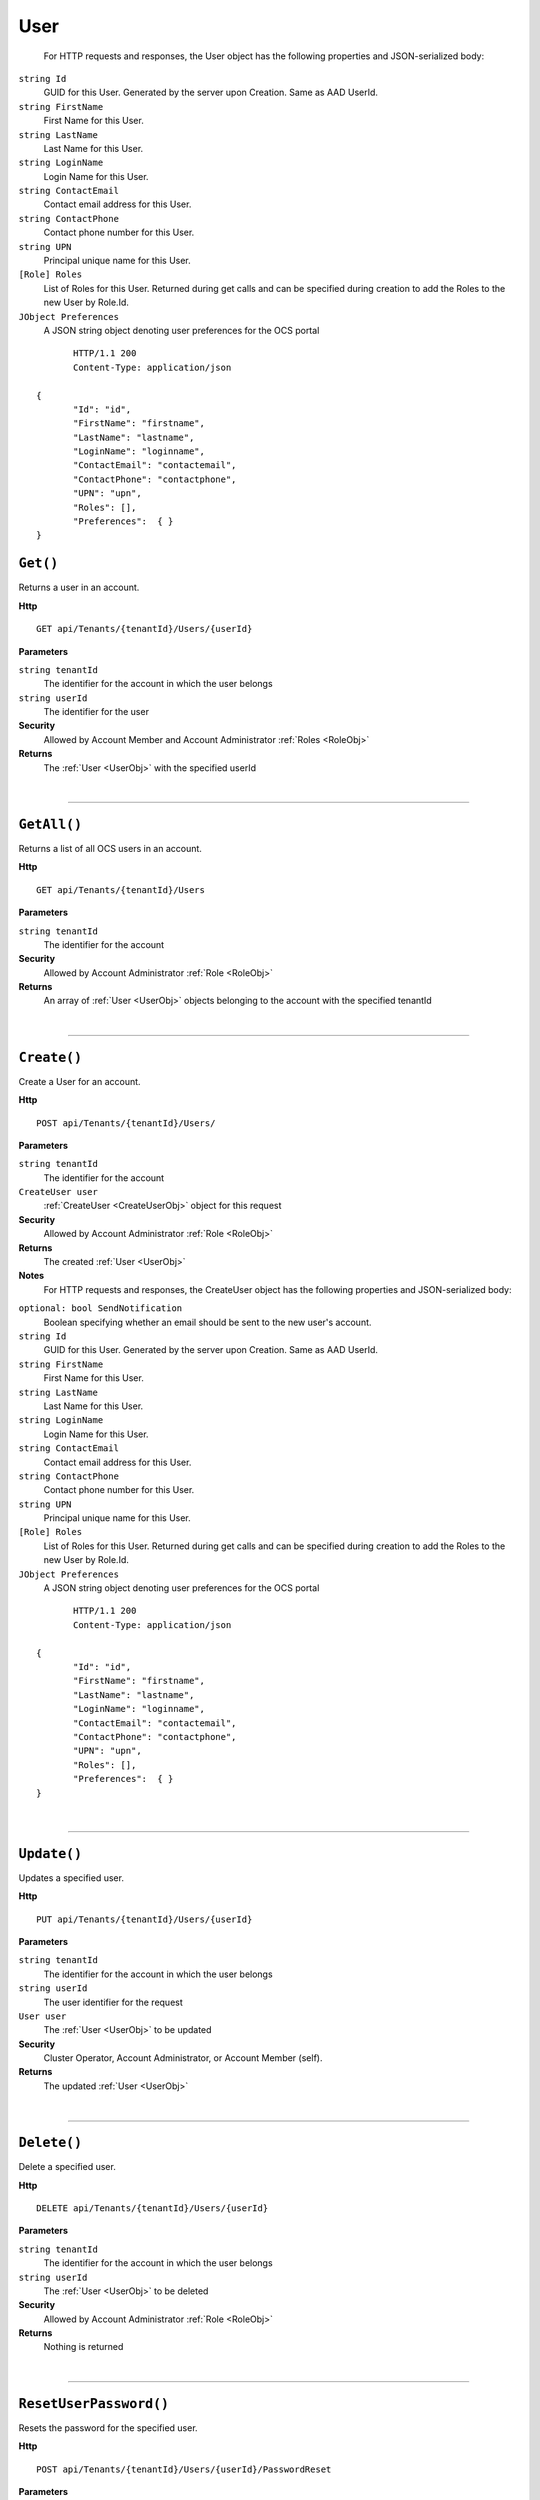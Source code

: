 User
=======================================================



	For HTTP requests and responses, the User object has the following properties and JSON-serialized body: 

.. _UserObj: 

``string Id``
	GUID for this User. Generated by the server upon Creation. Same as AAD UserId.
``string FirstName``
	First Name for this User.
``string LastName``
	Last Name for this User.
``string LoginName``
	Login Name for this User.
``string ContactEmail``
	Contact email address for this User.
``string ContactPhone``
	Contact phone number for this User.
``string UPN``
	Principal unique name for this User.
``[Role] Roles``
	List of Roles for this User. Returned during get calls and can be specified during creation to add the Roles to the new User by Role.Id.
``JObject Preferences``
	A JSON string object denoting user preferences for the OCS portal

.. highlight:: C#

::

	HTTP/1.1 200
	Content-Type: application/json

 {
	"Id": "id",
	"FirstName": "firstname",
	"LastName": "lastname",
	"LoginName": "loginname",
	"ContactEmail": "contactemail",
	"ContactPhone": "contactphone",
	"UPN": "upn",
	"Roles": [],
	"Preferences":  { }
 }

``Get()``
--------------------------------------------------------------------

Returns a user in an account.

**Http**

::

	GET api/Tenants/{tenantId}/Users/{userId}

**Parameters**

``string tenantId``
	The identifier for the account in which the user belongs
``string userId``
	The identifier for the user

**Security**
	Allowed by Account Member and Account Administrator :ref:`Roles <RoleObj>`

**Returns**
	The :ref:`User <UserObj>` with the specified userId



|

**********************

``GetAll()``
--------------------------------------------------------------------

Returns a list of all OCS users in an account.

**Http**

::

	GET api/Tenants/{tenantId}/Users

**Parameters**

``string tenantId``
	The identifier for the account

**Security**
	Allowed by Account Administrator :ref:`Role <RoleObj>`

**Returns**
	An array of :ref:`User <UserObj>` objects belonging to the account with the specified tenantId



|

**********************

``Create()``
--------------------------------------------------------------------

Create a User for an account.

**Http**

::

	POST api/Tenants/{tenantId}/Users/

**Parameters**

``string tenantId``
	The identifier for the account
``CreateUser user``
	:ref:`CreateUser <CreateUserObj>` object for this request

**Security**
	Allowed by Account Administrator :ref:`Role <RoleObj>`

**Returns**
	The created :ref:`User <UserObj>`

**Notes**
	For HTTP requests and responses, the CreateUser object has the following properties and JSON-serialized body: 

.. _CreateUserObj: 

``optional: bool SendNotification``
	Boolean specifying whether an email should be sent to the new user's account.
``string Id``
	GUID for this User. Generated by the server upon Creation. Same as AAD UserId.
``string FirstName``
	First Name for this User.
``string LastName``
	Last Name for this User.
``string LoginName``
	Login Name for this User.
``string ContactEmail``
	Contact email address for this User.
``string ContactPhone``
	Contact phone number for this User.
``string UPN``
	Principal unique name for this User.
``[Role] Roles``
	List of Roles for this User. Returned during get calls and can be specified during creation to add the Roles to the new User by Role.Id.
``JObject Preferences``
	A JSON string object denoting user preferences for the OCS portal

.. highlight:: C#

::

	HTTP/1.1 200
	Content-Type: application/json

 {
	"Id": "id",
	"FirstName": "firstname",
	"LastName": "lastname",
	"LoginName": "loginname",
	"ContactEmail": "contactemail",
	"ContactPhone": "contactphone",
	"UPN": "upn",
	"Roles": [],
	"Preferences":  { }
 }



|

**********************

``Update()``
--------------------------------------------------------------------

Updates a specified user.

**Http**

::

	PUT api/Tenants/{tenantId}/Users/{userId}

**Parameters**

``string tenantId``
	The identifier for the account in which the user belongs
``string userId``
	The user identifier for the request
``User user``
	The :ref:`User <UserObj>` to be updated

**Security**
	Cluster Operator, Account Administrator, or Account Member (self).

**Returns**
	The updated :ref:`User <UserObj>`



|

**********************

``Delete()``
--------------------------------------------------------------------

Delete a specified user.

**Http**

::

	DELETE api/Tenants/{tenantId}/Users/{userId}

**Parameters**

``string tenantId``
	The identifier for the account in which the user belongs
``string userId``
	The :ref:`User <UserObj>` to be deleted

**Security**
	Allowed by Account Administrator :ref:`Role <RoleObj>`

**Returns**
	Nothing is returned



|

**********************

``ResetUserPassword()``
--------------------------------------------------------------------

Resets the password for the specified user.

**Http**

::

	POST api/Tenants/{tenantId}/Users/{userId}/PasswordReset

**Parameters**

``string tenantId``
	The identifier for the account in which the user belongs
``string userId``
	The identifier of the :ref:`User <UserObj>` whose password is to be reset

**Security**
	Account admin, Cluster Operator, or User on self.

**Returns**
	Nothing is returned



|

**********************

``GetAllRolesForUser()``
--------------------------------------------------------------------

Retrieves all roles for the specified user.

**Http**

::

	GET api/Tenants/{tenantId}/Users/{userId}/Roles

**Parameters**

``string tenantId``
	The identifier for the account in which the user belongs
``string userId``
	The identifier of the :ref:`User <UserObj>` whose roles will be retrieved
``string skip``
	Number of :ref:`Role <RoleObj>`s to ignore
``string count``
	Number of :ref:`Role <RoleObj>`s to be returned
``string query``
	Unsupported parameter

**Security**
	Allowed by Account Member and Account Administrator :ref:`Roles <RoleObj>`

**Returns**
	An array of :ref:`Role <RoleObj>` objects belonging to the user with the specified userId.



|

**********************

``AddAccountRoleToUser()``
--------------------------------------------------------------------

Adds an account role to the specified user.

**Http**

::

	PUT api/Tenants/{tenantId}/Users/{userId}/Roles/{roleId}

**Parameters**

``string tenantId``
	The identifier for the account in which the user belongs
``string userId``
	The identifier of the :ref:`User <UserObj>` who will be given the role
``string roleId``
	The identifier of the role to add to the :ref:`User <UserObj>`

**Security**
	Allowed by Account Administrator :ref:`Role <RoleObj>`

**Returns**
	The :ref:`Role <RoleObj>` with the specified roleId



|

**********************

``RemoveAccountRoleFromUser()``
--------------------------------------------------------------------

Removes a role from a user.

**Http**

::

	DELETE api/Tenants/{tenantId}/Users/{userId}/Roles/{roleId}

**Parameters**

``string tenantId``
	The identifier for the account in which the user belongs
``string userId``
	The identifier of the :ref:`User <UserObj>` whose role will be removed
``string roleId``
	The identifier of the role to remove from the :ref:`User <UserObj>`

**Security**
	Allowed by Account Administrator :ref:`Role <RoleObj>`

**Returns**
	Nothing is returned



|

**********************

``ReplaceUserRoles()``
--------------------------------------------------------------------

Replace the roles of a user with a new list of roles.

**Http**

::

	PUT api/Tenants/{tenantId}/Users/{userId}/Roles

**Parameters**

``string tenantId``
	The identifier for the account in which the user belongs
``string userId``
	The identifier of the :ref:`User <UserObj>` whose roles will be replaced
``[Role] newRoles``
	From the body. An array of :ref:`Role <RoleObj>` objects to set as the Roles for the specified user

**Security**
	Allowed by Account Administrator and Community Lead :ref:`Roles <RoleObj>`

**Returns**
	An array of all :ref:`Role <RoleObj>` objects assigned to the user specified by userId after the replacement operation is complete



|

**********************

``GetUserPrefs()``
--------------------------------------------------------------------

Gets OCS Portal Preferences for a specific user

**Http**

::

	GET api/Tenants/{tenantId}/Users/{userId}/Preferences

**Parameters**

``string tenantId``
	The identifier for the account in which the user belongs
``string userId``
	The identifier of the :ref:`User <UserObj>` whose roles will be replaced

**Security**
	Admins or the User making a call for themself.

**Returns**
	The JSON representation of user preferences



|

**********************

``UpdateUserPrefs()``
--------------------------------------------------------------------

Updates OCS Portal Preferences for a specific user

**Http**

::

	PUT api/Tenants/{tenantId}/Users/{userId}/Preferences

**Parameters**

``string tenantId``
	The identifier for the account in which the user belongs
``string userId``
	The identifier of the :ref:`User <UserObj>` whose roles will be replaced
``JObject preferences``
	JSON representation of user preferences used in the OCS portal

**Security**
	Admins or the User making a call for themself.

**Returns**
	Updated JSON representation of user preferences



|

**********************

``GetExternalUsers()``
--------------------------------------------------------------------

Returns a list of Azure Active Directory users that are not member of this account

**Http**

::

	GET api/Tenants/{tenantId}/externalusers

**Parameters**

``string tenantId``
	The identifier for the account
``string skip``
	Number of users to skip for paging purposes.
``string count``
	Maximum number of users to return in this page.
``string query``
	Prefix match to filter users by, can be first name, last name, or email address.

**Security**
	Allowed by Account Administrator :ref:`Role <RoleObj>`

**Returns**
	An array of :ref:`User <UserObj>` objects that could be added to this account.



|

**********************


